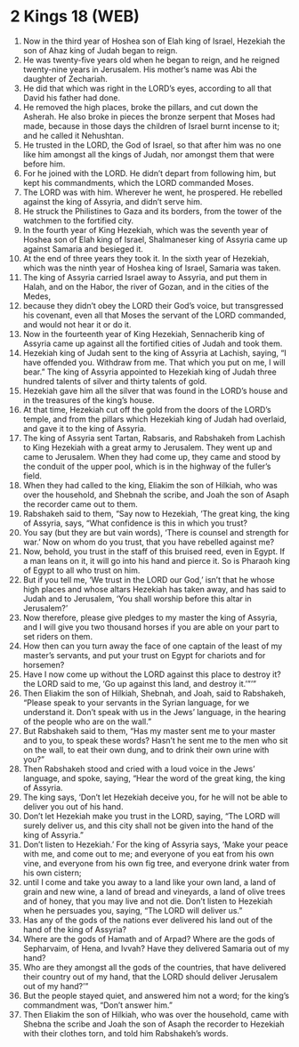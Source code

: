 * 2 Kings 18 (WEB)
:PROPERTIES:
:ID: WEB/12-2KI18
:END:

1. Now in the third year of Hoshea son of Elah king of Israel, Hezekiah the son of Ahaz king of Judah began to reign.
2. He was twenty-five years old when he began to reign, and he reigned twenty-nine years in Jerusalem. His mother’s name was Abi the daughter of Zechariah.
3. He did that which was right in the LORD’s eyes, according to all that David his father had done.
4. He removed the high places, broke the pillars, and cut down the Asherah. He also broke in pieces the bronze serpent that Moses had made, because in those days the children of Israel burnt incense to it; and he called it Nehushtan.
5. He trusted in the LORD, the God of Israel, so that after him was no one like him amongst all the kings of Judah, nor amongst them that were before him.
6. For he joined with the LORD. He didn’t depart from following him, but kept his commandments, which the LORD commanded Moses.
7. The LORD was with him. Wherever he went, he prospered. He rebelled against the king of Assyria, and didn’t serve him.
8. He struck the Philistines to Gaza and its borders, from the tower of the watchmen to the fortified city.
9. In the fourth year of King Hezekiah, which was the seventh year of Hoshea son of Elah king of Israel, Shalmaneser king of Assyria came up against Samaria and besieged it.
10. At the end of three years they took it. In the sixth year of Hezekiah, which was the ninth year of Hoshea king of Israel, Samaria was taken.
11. The king of Assyria carried Israel away to Assyria, and put them in Halah, and on the Habor, the river of Gozan, and in the cities of the Medes,
12. because they didn’t obey the LORD their God’s voice, but transgressed his covenant, even all that Moses the servant of the LORD commanded, and would not hear it or do it.
13. Now in the fourteenth year of King Hezekiah, Sennacherib king of Assyria came up against all the fortified cities of Judah and took them.
14. Hezekiah king of Judah sent to the king of Assyria at Lachish, saying, “I have offended you. Withdraw from me. That which you put on me, I will bear.” The king of Assyria appointed to Hezekiah king of Judah three hundred talents of silver and thirty talents of gold.
15. Hezekiah gave him all the silver that was found in the LORD’s house and in the treasures of the king’s house.
16. At that time, Hezekiah cut off the gold from the doors of the LORD’s temple, and from the pillars which Hezekiah king of Judah had overlaid, and gave it to the king of Assyria.
17. The king of Assyria sent Tartan, Rabsaris, and Rabshakeh from Lachish to King Hezekiah with a great army to Jerusalem. They went up and came to Jerusalem. When they had come up, they came and stood by the conduit of the upper pool, which is in the highway of the fuller’s field.
18. When they had called to the king, Eliakim the son of Hilkiah, who was over the household, and Shebnah the scribe, and Joah the son of Asaph the recorder came out to them.
19. Rabshakeh said to them, “Say now to Hezekiah, ‘The great king, the king of Assyria, says, “What confidence is this in which you trust?
20. You say (but they are but vain words), ‘There is counsel and strength for war.’ Now on whom do you trust, that you have rebelled against me?
21. Now, behold, you trust in the staff of this bruised reed, even in Egypt. If a man leans on it, it will go into his hand and pierce it. So is Pharaoh king of Egypt to all who trust on him.
22. But if you tell me, ‘We trust in the LORD our God,’ isn’t that he whose high places and whose altars Hezekiah has taken away, and has said to Judah and to Jerusalem, ‘You shall worship before this altar in Jerusalem?’
23. Now therefore, please give pledges to my master the king of Assyria, and I will give you two thousand horses if you are able on your part to set riders on them.
24. How then can you turn away the face of one captain of the least of my master’s servants, and put your trust on Egypt for chariots and for horsemen?
25. Have I now come up without the LORD against this place to destroy it? the LORD said to me, ‘Go up against this land, and destroy it.’”’”
26. Then Eliakim the son of Hilkiah, Shebnah, and Joah, said to Rabshakeh, “Please speak to your servants in the Syrian language, for we understand it. Don’t speak with us in the Jews’ language, in the hearing of the people who are on the wall.”
27. But Rabshakeh said to them, “Has my master sent me to your master and to you, to speak these words? Hasn’t he sent me to the men who sit on the wall, to eat their own dung, and to drink their own urine with you?”
28. Then Rabshakeh stood and cried with a loud voice in the Jews’ language, and spoke, saying, “Hear the word of the great king, the king of Assyria.
29. The king says, ‘Don’t let Hezekiah deceive you, for he will not be able to deliver you out of his hand.
30. Don’t let Hezekiah make you trust in the LORD, saying, “The LORD will surely deliver us, and this city shall not be given into the hand of the king of Assyria.”
31. Don’t listen to Hezekiah.’ For the king of Assyria says, ‘Make your peace with me, and come out to me; and everyone of you eat from his own vine, and everyone from his own fig tree, and everyone drink water from his own cistern;
32. until I come and take you away to a land like your own land, a land of grain and new wine, a land of bread and vineyards, a land of olive trees and of honey, that you may live and not die. Don’t listen to Hezekiah when he persuades you, saying, “The LORD will deliver us.”
33. Has any of the gods of the nations ever delivered his land out of the hand of the king of Assyria?
34. Where are the gods of Hamath and of Arpad? Where are the gods of Sepharvaim, of Hena, and Ivvah? Have they delivered Samaria out of my hand?
35. Who are they amongst all the gods of the countries, that have delivered their country out of my hand, that the LORD should deliver Jerusalem out of my hand?’”
36. But the people stayed quiet, and answered him not a word; for the king’s commandment was, “Don’t answer him.”
37. Then Eliakim the son of Hilkiah, who was over the household, came with Shebna the scribe and Joah the son of Asaph the recorder to Hezekiah with their clothes torn, and told him Rabshakeh’s words.
